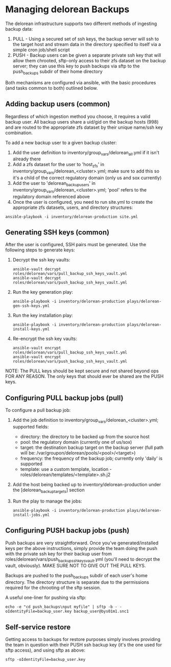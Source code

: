 # -*- mode: org -*-
#+STARTUP: overview
#+STARTUP: content
#+STARTUP: showall
#+STARTUP: showeverything
#+OPTIONS: toc:2
* Managing delorean Backups
  The delorean infrastructure supports two different methods of ingesting backup data:

  1) PULL - Using a secured set of ssh keys, the backup server will ssh to the target host and stream data in the directory specified to itself via a simple cron job/shell script
  2) PUSH - Backup users can be given a separate private ssh key that will allow them chrooted, sftp-only access to their zfs dataset on the backup server;  they can use this key to push backups via sftp to the push_backups subdir of their home directory

  Both mechanisms are configured via ansible, with the basic procedures (and tasks common to both) outlined below.

** Adding backup users (common)
  Regardless of which ingestion method you choose, it requires a valid backup user.  All backup users share a uid/gid on the backup hosts (998) and are routed to the appropriate zfs dataset by their unique name/ssh key combination.

  To add a new backup user to a given backup cluster:
  1. Add the user definition to inventory/group_vars/delorean_all.yml if it isn't already there
  2. Add a zfs dataset for the user to 'host_zfs' in inventory/group_vars/delorean_<cluster>.yml;  make sure to add this so it's a child of the correct regulatory domain (only us and sox currently)
  3. Add the user to 'delorean_backup_users' in inventory/group_vars/delorean_<cluster>.yml;  'pool' refers to the regulatory domain referenced above
  4. Once the user is configured, you need to run site.yml to create the appropriate zfs datasets, users, and directory structures:
  : ansible-playbook -i inventory/delorean-production site.yml

** Generating SSH keys (common)
  After the user is configured, SSH pairs must be generated.  Use the following steps to generate keys:
  1. Decrypt the ssh key vaults:
    : ansible-vault decrypt roles/delorean/vars/pull_backup_ssh_keys_vault.yml
    : ansible-vault decrypt roles/delorean/vars/push_backup_ssh_keys_vault.yml
  2. Run the key generation play:
    : ansible-playbook -i inventory/delorean-production plays/delorean-gen-ssh-keys.yml
  3. Run the key installation play:
    : ansible-playbook -i inventory/delorean-production plays/delorean-install-keys.yml
  4. Re-encrypt the ssh key vaults:
    : ansible-vault encrypt roles/delorean/vars/pull_backup_ssh_keys_vault.yml
    : ansible-vault encrypt roles/delorean/vars/push_backup_ssh_keys_vault.yml

  NOTE:  The PULL keys should be kept secure and not shared beyond ops FOR ANY REASON.  The only keys that should ever be shared are the PUSH keys.

** Configuring PULL backup jobs (pull)
  To configure a pull backup job:
  1. Add the job definition to inventory/group_vars/delorean_<cluster>.yml; supported fields:
    * directory: the directory to be backed up from the source host
    * pool: the regulatory domain (currently one of us/sox)
    * target: the destination backup target on the backup server (full path will be: /var/groupon/delorean/pools/<pool>/<target>)
    * frequency: the frequency of the backup job;  currently only 'daily' is supported
    * template: use a custom template, location - roles/delorean/templates/<template>.sh.j2
  2. Add the host being backed up to inventory/delorean-production under the [delorean_backup_targets] section
  3. Run the play to manage the jobs:
    : ansible-playbook -i inventory/delorean-production plays/delorean-install-jobs.yml

** Configuring PUSH backup jobs (push)
  Push backups are very straightforward.  Once you've generated/installed keys per the above instructions, simply provide the team doing the push with the private ssh key for their backup user from roles/delorean/vars/push_backup_ssh_keys_vault.yml (you'll need to decrypt the vault, obviously).  MAKE SURE NOT TO GIVE OUT THE PULL KEYS.

  Backups are pushed to the push_backups subdir of each user's home directory.  The directory structure is separate due to the permissions required for the chrooting of the sftp session.

  A useful one-liner for pushing via sftp:
  : echo -e "cd push_backups\nput myfile" | sftp -b - -oIdentityFile=backup_user.key backup_user@bys01m1.snc1

** Self-service restore
  Getting access to backups for restore purposes simply involves providing the team in question with their PUSH ssh backup key (it's the one used for sftp access), and using sftp as above:
  : sftp -oIdentityFile=backup_user.key
